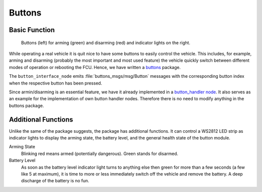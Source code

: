 .. _sec-buttons:

Buttons
#######

Basic Function
==============

.. figure:: /res/images/buttons.jpg

   Buttons (left) for arming (green) and disarming (red) and indicator lights on the right.

While operating a real vehicle it is quit nice to have some buttons to easily control the vehicle.
This includes, for example, arming and disarming (probably the most important and most used feature) the vehicle quickly switch between different modes of operation or rebooting the FCU.
Hence, we have written a `buttons <https://github.com/HippoCampusRobotics/buttons>`__ package.

The ``button_interface_node`` emits :file:`buttons_msgs/msg/Button` messages with the corresponding button index when the respective button has been pressed.

Since armin/disarming is an essential feature, we have it already implemented in a `button_handler node <https://github.com/HippoCampusRobotics/buttons/blob/main/nodes/button_handler_node>`__.
It also serves as an example for the implementation of own button handler nodes.
Therefore there is no need to modify anything in the buttons package.

Additional Functions
====================

Unlike the same of the package suggests, the package has additional functions.
It can control a WS2812 LED strip as indicator lights to display the arming state, the battery level, and the general health state of the button module.

Arming State
   Blinking red means armed (potentially dangerous). Green stands for disarmed.

Battery Level
   As soon as the battery level indicator light turns to anything else then green for more than a few seconds (a few like 5 at maximum), it is time to more or less immediately switch off the vehicle and remove the battery.
   A deep discharge of the battery is no fun.
